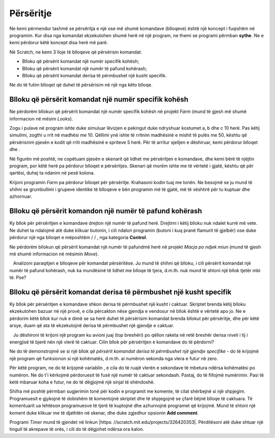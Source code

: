 Përsëritje
===========

Ne kemi përmendur tashmë se përsëritja e një ose më shumë komandave (blloqeve) është një koncept i fuqishëm në programim. Kur disa nga komandat ekzekutohen shumë herë në një program, ne themi se programi përmban **sythe**. Ne e kemi përdorur këtë koncept disa herë më parë.

.. |Repeat10| image:: ../_images/ponavljanje/Repeat10.png
.. |RepeatF| image:: ../_images/ponavljanje/RepeatF.png
.. |RepeatU| image:: ../_images/ponavljanje/RepeatU.png

Në Scratch, ne kemi 3 lloje të blloqeve që përsërisin komandat:

• Blloku që përsërit komandat një numër specifik kohësh;
• Blloku që përsërit komandat një numër të pafund kohërash;
• Blloku që përsërit komandat derisa të përmbushet një kusht specifik.

Ne do të futim blloqet që duhet të përsërisim në një nga këto blloqe.

Blloku që përsërit komandat një numër specifik kohësh
-----------------------------------------------------------

.. |Uradi| image:: ../_images/Uradi.png
.. |Repeat10a| image:: ../_images/ponavljanje/Repeat10a.png
.. |Repeat5| image:: ../_images/ponavljanje/Repeat5.png

.. image:: ../_images/ponavljanje/Repeat10.png
   :align: center

Ne përdorëm bllokun që përsërit komandat një numër specifik kohësh në projekt *Farm* (mund të gjesh më shumë informacion në mësim *Looks*).

Zogu i pulave në program ishte duke simuluar lëvizjen e pekingut duke ndryshuar kostumet a, b dhe c 10 herë. Pas këtij simulimi, zogthi u rrit në madhësi me 10. Qëllimi ynë ishte të rritnim madhësinë e mishit të pulës me 50, kështu që përsërisnim pjesën e kodit që rriti madhësinë e spriteve 5 herë. Për të arritur sjelljen e dëshiruar, kemi përdorur blloqet |Repeat10a| dhe |Repeat5|.

Në figurën më poshtë, ne copëtuam pjesën e skenarit që lidhet me përsëritjen e komandave, dhe kemi bërë të njëjtin program, por këtë herë pa përdorur blloqet e përsëritjes. Skenari që morëm ishte me të vërtetë i gjatë, kështu që për qartësi, duhej ta ndanim në pesë kolona.

.. image:: ../_images/ponavljanje/PileBezRepeat.png
   :width: 1200px   
   :align: center

|Uradi| Krijoni programin *Farm* pa përdorur blloqet për përsëritje. Krahasoni kodin tuaj me tonën. Ne besojmë se ju mund të shihni se grumbullimi i grupeve identike të blloqeve e bën programin më të gjatë, më të vështirë për tu kuptuar dhe azhornuar.

Blloku që përsërit komandon një numër të pafund kohërash
------------------------------------------------------------

.. |StopAll| image:: ../_images/ponavljanje/StopAll.png
.. |StopTS| image:: ../_images/ponavljanje/StopTS.png
.. |StopOS| image:: ../_images/ponavljanje/StopOS.png

.. image:: ../_images/ponavljanje/RepeatF.png
   :align: center

Ky bllok për përsëritjen e komandave drejton një numër të pafund herë. Drejtimi i këtij blloku nuk ndalet kurrë më vete. Ne duhet ta ndalojmë atë duke klikuar butonin, i cili ndalon programin (butoni i kuq pranë flamurit të gjelbër) ose duke përdorur një nga blloqet e mëposhtëm |StopAll| / |StopTS| / |StopOS|, nga kategoria **Control**.

Ne përdorëm bllokun që përsërit komandat një numër të pafundmë herë në projekt *Macja po ndjek miun* (mund të gjesh më shumë informacion në mësimin *Move*).

.. mchoice:: PonavljanjeZ1
   :answer_a: Blloqet e reja mund të futen në bllok vetë, kështu që nuk ka nevojë të vazhdojë skenarin.
   :answer_b: ashtë një gabim në Scratch. Blloku për përsëritje të pafund duhet të ketë një mundësi për vazhdimin e skenarit.
   :answer_c: Shtimi i blloqeve është i kotë sepse ata kurrë nuk do të kandidonin
   :feedback_a: Mundësia për të futur blloqe të reja në bllok |RepeatF| nuk ofron mundësinë për të grumbulluar skriptet që nuk do të përsëriten kurrë, ajo thjesht shton komanda që do të përsëriten një numër të pafund kohërash.
   :feedback_b: Sa ka të ngjarë që një nga blloqet më të përdorura në Scratch nuk është ndërtuar siç duhet? Ne ju sugjerojmë të mendoni përsëri për pyetjen dhe të jepni një përgjigje të re.
   :feedback_c: Përfundim i shkëlqyeshëm, i bërë mirë!
   :correct: c

   Analizoni paraqitjen e blloqeve për komandat përsëritëse. Ju mund të shihni që blloku, i cili përsërit komandat një numër të pafund kohërash, nuk ka mundësinë të lidhet me blloqe të tjera, d.m.th. nuk mund të shtoni një bllok tjetër mbi të. Pse?
   

Blloku që përsërit komandat derisa të përmbushet një kusht specifik
-------------------------------------------------------------------------

.. |VSec| image:: ../_images/ponavljanje/Vsec.png

.. image:: ../_images/ponavljanje/RepeatU.png
   :align: center

Ky bllok për përsëritjen e komandave shkon derisa të përmbushet një kusht i caktuar. Skriptet brenda këtij blloku ekzekutohen bazuar në një provë, e cila përcakton nëse gjendja e vendosur në bllok është e vërtetë apo jo. Ne e përdorim këtë bllok kur nuk e dimë se sa herë duhet të përsërisim komandat brenda bllokut për përsëritje, dhe për këtë arsye, duam që ata të ekzekutojnë derisa të përmbushet një gjendje e caktuar.

.. mchoice:: PonavljanjeZ2
   :answer_a: Blloku që përsërit komandat një numër specifik kohësh.
   :answer_b: Blloku që përsërit komandat një numër të pafund kohërash.
   :answer_c: Blloku që përsërit komandat derisa të përmbushet një kusht specifik.
   :feedback_a: Nëse ju zgjidhni këtë bllok, raketat e qitjes nuk kanë asnjë lidhje me nivelin e energjisë së sprite tuaj, a është kjo?
   :feedback_b: Nëse ju zgjidhni këtë bllok, raketat e qitjes nuk kanë asnjë lidhje me nivelin e energjisë së sprite tuaj, a është kjo?
   :feedback_c: Ju keni të drejtë! Numri i përsëritjeve varet nga përmbushja e kushteve. Në momentin që niveli i energjisë së sprite tuaj bie nën një vlerë të caktuar, raketat e qitjes do të ndalen.
   :correct: c

   Ju dëshironi të krijoni një program ku avioni juaj (top breshëri) po qëllon raketa në retë breshër derisa niveli i tij i energjisë të bjerë nën një vlerë të caktuar. Cilin bllok për përsëritjen e komandave do të përdorni?

Ne do të demonstrojmë se si një bllok *që përsërit komandat derisa të përmbushet një gjendje specifike* - do të krijojmë një program që funksionon si një kohëmatës, d.m.th. ai numëron sekonda nga vlera e futur në zero.

Për këtë program, ne do të krijojmë variablin |VSec|, e cila do të ruajë vlerën e sekondave të mbetura ndërsa kohëmatësi po numëron. Ne do t'i kërkojmë përdoruesit të fusë një numër të caktuar sekondash. Pastaj, do të fillojmë numërimin. Pasi të ketë mbaruar koha e futur, ne do të dëgjojmë një sinjal të shëndoshë.

Shifra më poshtë përmban sugjerimin tonë për kodin e programit me komente, të cilat shërbejnë si një shpjegim. Programuesit e gjykojnë të dobishëm të komentojnë skriptet dhe të shpjegojnë se çfarë bëjnë blloqe të caktuara. Të komentuarit ua lehtëson programuesve të tjerë të kuptojnë dhe azhurnojnë programet që krijojmë. Mund të shtoni një koment duke klikuar me të djathtën në skenar, dhe duke zgjedhur opsionin **Add comment**.

.. image:: ../_images/ponavljanje/Tajmer.png
      :align: center

Programi *Timer* mund të gjendet në linkun |https: //scratch.mit.edu/projects/326420353|. Përditësoni atë duke shtuar një tingull të akrepave të orës, i cili do të dëgjohet ndërsa ora kalon.

.. |https://scratch.mit.edu/projects/326420353| raw:: html

 <a href="https://scratch.mit.edu/projects/326420353" target="_blank">https://scratch.mit.edu/projects/326420353</a>
